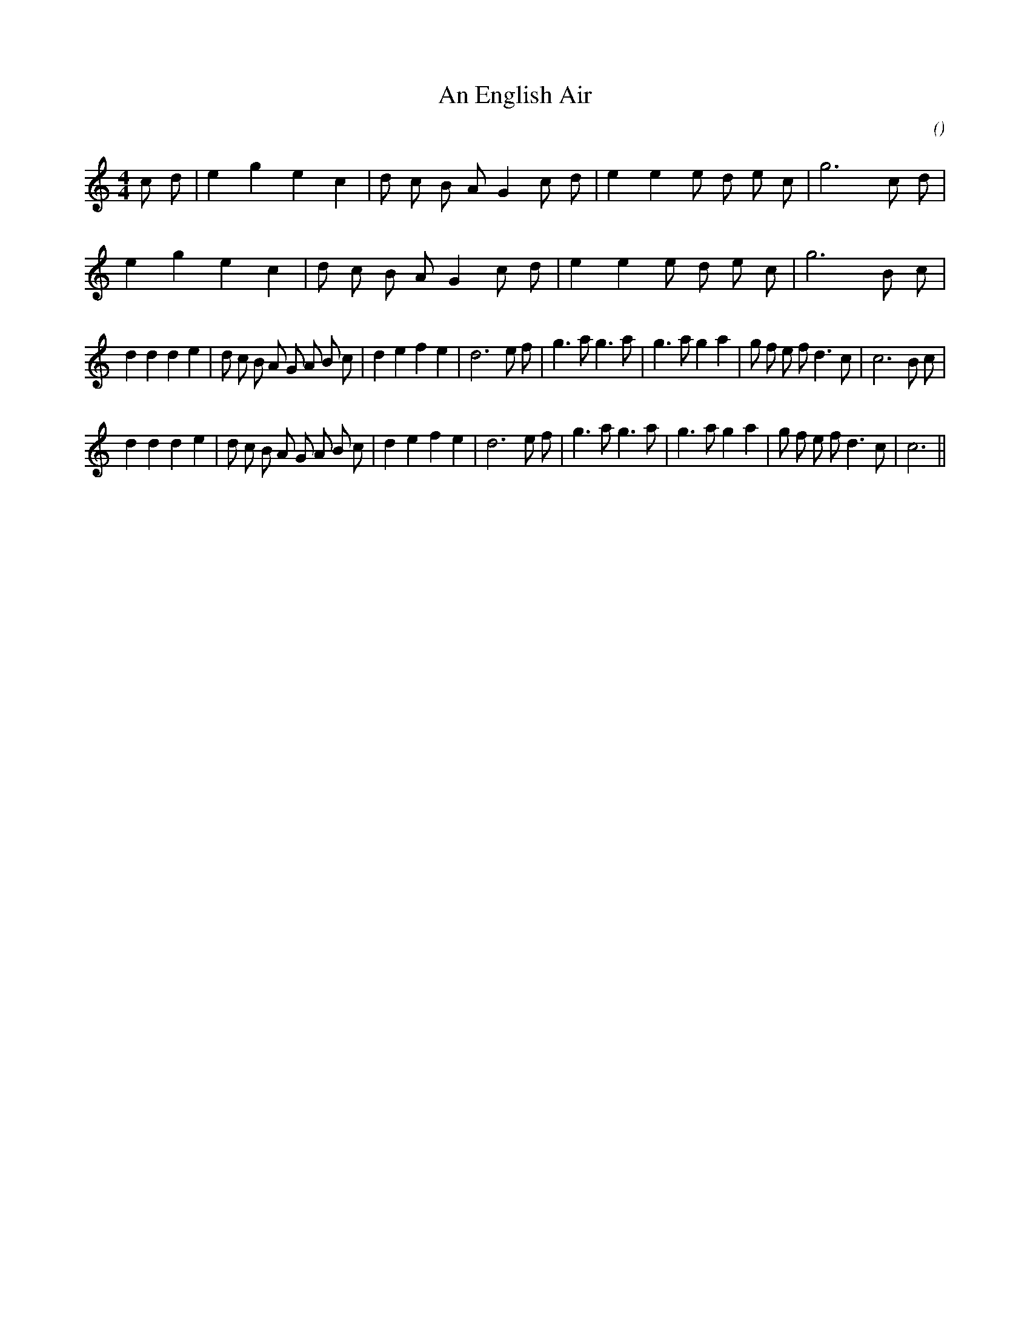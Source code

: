 X:1
T: An English Air
N:
C:
S: Play  4  times
A:
O:
R:
M:4/4
K:C
I:speed 200
%W:             A1
% voice 1 (1 lines, 22 notes)
K:C
M:4/4
L:1/16
c2 d2 |e4 g4 e4 c4 |d2 c2 B2 A2 G4 c2 d2 |e4 e4 e2 d2 e2 c2 |g12 c2 d2 |
%W: A2
% voice 1 (1 lines, 20 notes)
e4 g4 e4 c4 |d2 c2 B2 A2 G4 c2 d2 |e4 e4 e2 d2 e2 c2 |g12 B2 c2 |
%W: B1
% voice 1 (1 lines, 36 notes)
d4 d4 d4 e4 |d2 c2 B2 A2 G2 A2 B2 c2 |d4 e4 f4 e4 |d12 e2 f2 |g6 a2 g6 a2 |g6 a2 g4 a4 |g2 f2 e2 f2 d6 c2 |c12 B2 c2 |
%W: B2
% voice 1 (1 lines, 34 notes)
d4 d4 d4 e4 |d2 c2 B2 A2 G2 A2 B2 c2 |d4 e4 f4 e4 |d12 e2 f2 |g6 a2 g6 a2 |g6 a2 g4 a4 |g2 f2 e2 f2 d6 c2 |c12 ||
